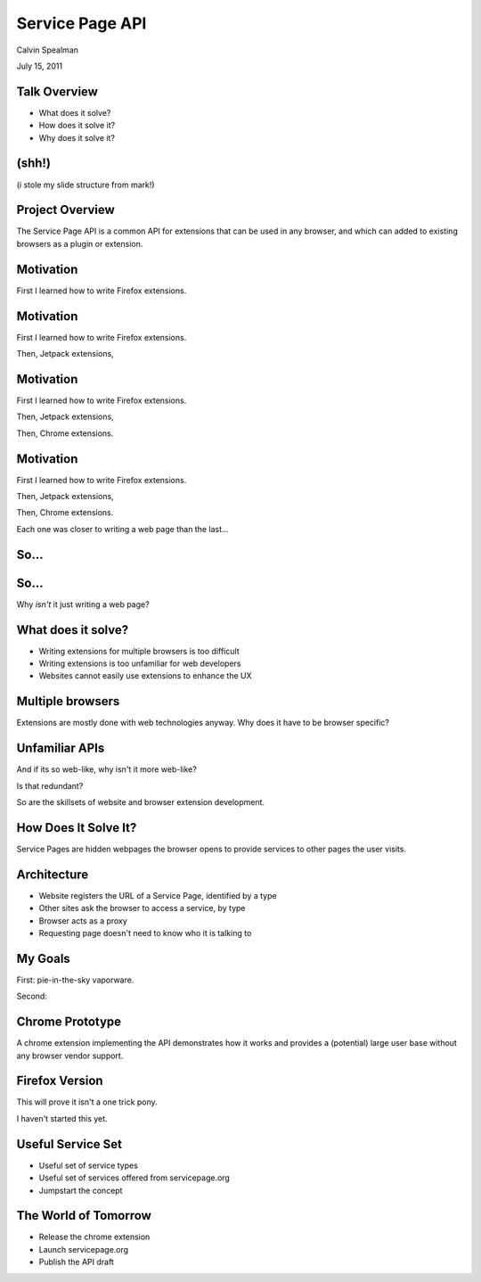 Service Page API
===================================

Calvin Spealman

July 15, 2011


Talk Overview
-----------------------------------

* What does it solve?
* How does it solve it?
* Why does it solve it?


(shh!)
-----------------------------------

(i stole my slide structure from mark!)


Project Overview
-----------------------------------

The Service Page API is a common API for extensions that can be used in
any browser, and which can added to existing browsers as a plugin or
extension.


Motivation
-----------------------------------

First I learned how to write Firefox extensions.


Motivation
-----------------------------------

First I learned how to write Firefox extensions.

Then, Jetpack extensions,


Motivation
-----------------------------------

First I learned how to write Firefox extensions.

Then, Jetpack extensions,

Then, Chrome extensions.


Motivation
-----------------------------------

First I learned how to write Firefox extensions.

Then, Jetpack extensions,

Then, Chrome extensions.

Each one was closer to writing a web page than the last...


So...
-----------------------------------


So...
-----------------------------------

Why *isn't* it just writing a web page?


What does it solve?
-----------------------------------

* Writing extensions for multiple browsers is too difficult
* Writing extensions is too unfamiliar for web developers
* Websites cannot easily use extensions to enhance the UX


Multiple browsers
----------------------------------

Extensions are mostly done with web technologies anyway. Why
does it have to be browser specific?


Unfamiliar APIs
----------------------------------

And if its so web-like, why isn't it more web-like?

Is that redundant?

So are the skillsets of website and browser extension development.


How Does It Solve It?
----------------------------------

Service Pages are hidden webpages the browser opens to provide services
to other pages the user visits.


Architecture
----------------------------------

* Website registers the URL of a Service Page, identified by a type
* Other sites ask the browser to access a service, by type
* Browser acts as a proxy
* Requesting page doesn't need to know who it is talking to


My Goals
----------------------------------

First: pie-in-the-sky vaporware.

Second:


Chrome Prototype
----------------------------------

A chrome extension implementing the API demonstrates how it works and
provides a (potential) large user base without any browser vendor
support.


Firefox Version
----------------------------------

This will prove it isn't a one trick pony.

I haven't started this yet.


Useful Service Set
----------------------------------

* Useful set of service types
* Useful set of services offered from servicepage.org
* Jumpstart the concept


The World of Tomorrow
----------------------------------

* Release the chrome extension
* Launch servicepage.org
* Publish the API draft
